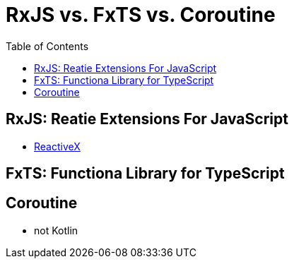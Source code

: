 = RxJS vs. FxTS vs. Coroutine
:toc:

== RxJS: Reatie Extensions For JavaScript

* https://reactivex.io/[ReactiveX]

== FxTS: Functiona Library for TypeScript

== Coroutine

* not Kotlin
